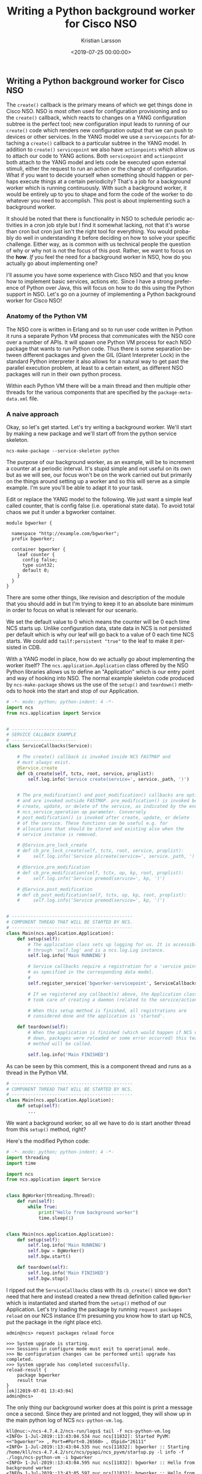 #+TITLE: Writing a Python background worker for Cisco NSO
#+AUTHOR: Kristian Larsson
#+EMAIL: kristian@spritelink.net
#+DATE: <2019-07-25 00:00:00>
#+LANGUAGE: en
#+FILETAGS: NSO
#+OPTIONS: toc:nil num:3 H:4 ^:nil pri:t
#+OPTIONS: html-style:nil
#+HTML_HEAD: <link rel="stylesheet" type="text/css" href="css/org.css"/>

** Writing a Python background worker for Cisco NSO
   The ~create()~ callback is the primary means of which we get things done in Cisco NSO. NSO is most often used for configuration provisioning and so the ~create()~ callback, which reacts to changes on a YANG configuration subtree is the perfect tool; new configuration input leads to running of our ~create()~ code which renders new configuration output that we can push to devices or other services. In the YANG model we use a ~servicepoints~ for attaching a ~create()~ callback to a particular subtree in the YANG model. In addition to ~create()~ ~servicepoint~ we also have ~actionpoints~ which allow us to attach our code to YANG actions. Both ~servicepoint~ and ~actionpoint~ both attach to the YANG model and lets code be executed upon external stimuli, either the request to run an action or the change of configuration. What if you want to decide yourself when something should happen or perhaps execute things at a certain periodicity? That's a job for a background worker which is running continuously. With such a background worker, it would be entirely up to you to shape and form the code of the worker to do whatever you need to accomplish. This post is about implementing such a background worker.
   
   It should be noted that there is functionality in NSO to schedule periodic activities in a cron job style but I find it somewhat lacking, not that it's worse than cron but cron just isn't the right tool for everything. You would probably do well in understanding it before deciding on how to solve your specific challenge. Either way, as is common with us technical people the question of why or why not is not the focus of this post. Rather, we want to focus on the *how*. /If/ you feel the need for a background worker in NSO, how do you actually go about implementing one?
   
   I'll assume you have some experience with Cisco NSO and that you know how to implement basic services, actions etc. Since I have a strong preference of Python over Java, this will focus on how to do this using the Python support in NSO. Let's go on a journey of implementing a Python background worker for Cisco NSO!
   
*** Anatomy of the Python VM
    The NSO core is written in Erlang and so to run user code written in Python it runs a separate Python VM process that communicates with the NSO core over a number of APIs. It will spawn one Python VM process for each NSO package that wants to run Python code. Thus there is some separation between different packages and given the GIL (Giant Interpreter Lock) in the standard Python interpreter it also allows for a natural way to get past the parallel execution problem, at least to a certain extent, as different NSO packages will run in their own python process.
    
    Within each Python VM there will be a main thread and then multiple other threads for the various components that are specified by the ~package-meta-data.xml~ file.
    
*** A naive approach
    Okay, so let's get started. Let's try writing a background worker. We'll start by making a new package and we'll start off from the python service skeleton.
    
    #+BEGIN_SRC shell
      ncs-make-package --service-skeleton python
    #+END_SRC
    
    The purpose of our background worker, as an example, will be to increment a counter at a periodic interval. It's stupid simple and not useful on its own but as we will see, our focus won't be on the work carried out but primarily on the things around setting up a worker and so this will serve as a simple example. I'm sure you'll be able to adapt it to your task.

    Edit or replace the YANG model to the following. We just want a simple leaf called counter, that is config false (i.e. operational state data). To avoid total chaos we put it under a bgworker container.
    
    #+BEGIN_SRC yang
      module bgworker {

        namespace "http://example.com/bgworker";
        prefix bgworker;

        container bgworker {
          leaf counter {
            config false;
            type uint32;
            default 0;
          }
        }
      }
    #+END_SRC

    There are some other things, like revision and description of the module that you should add in but I'm trying to keep it to an absolute bare minimum in order to focus on what is relevant for our scenario.
    
    We set the default value to 0 which means the counter will be 0 each time NCS starts up. Unlike configuration data, state data in NCS is not persisted per default which is why our leaf will go back to a value of 0 each time NCS starts. We could add ~tailf:persistent "true"~ to the leaf to make it persisted in CDB.
    
    With a YANG model in place, how do we actually go about implementing the worker itself? The ~ncs.application.Application~ class offered by the NSO Python libraries allows us to define an "Application" which is our entry point and way of hooking into NSO. The normal example skeleton code produced by ~ncs-make-package~ shows us the use of the ~setup()~ and ~teardown()~ methods to hook into the start and stop of our Application.
    
    #+BEGIN_SRC python
      # -*- mode: python; python-indent: 4 -*-
      import ncs
      from ncs.application import Service


      # ------------------------
      # SERVICE CALLBACK EXAMPLE
      # ------------------------
      class ServiceCallbacks(Service):

          # The create() callback is invoked inside NCS FASTMAP and
          # must always exist.
          @Service.create
          def cb_create(self, tctx, root, service, proplist):
              self.log.info('Service create(service=', service._path, ')')


          # The pre_modification() and post_modification() callbacks are optional,
          # and are invoked outside FASTMAP. pre_modification() is invoked before
          # create, update, or delete of the service, as indicated by the enum
          # ncs_service_operation op parameter. Conversely
          # post_modification() is invoked after create, update, or delete
          # of the service. These functions can be useful e.g. for
          # allocations that should be stored and existing also when the
          # service instance is removed.

          # @Service.pre_lock_create
          # def cb_pre_lock_create(self, tctx, root, service, proplist):
          #     self.log.info('Service plcreate(service=', service._path, ')')

          # @Service.pre_modification
          # def cb_pre_modification(self, tctx, op, kp, root, proplist):
          #     self.log.info('Service premod(service=', kp, ')')

          # @Service.post_modification
          # def cb_post_modification(self, tctx, op, kp, root, proplist):
          #     self.log.info('Service premod(service=', kp, ')')


      # ---------------------------------------------
      # COMPONENT THREAD THAT WILL BE STARTED BY NCS.
      # ---------------------------------------------
      class Main(ncs.application.Application):
          def setup(self):
              # The application class sets up logging for us. It is accessible
              # through 'self.log' and is a ncs.log.Log instance.
              self.log.info('Main RUNNING')

              # Service callbacks require a registration for a 'service point',
              # as specified in the corresponding data model.
              #
              self.register_service('bgworker-servicepoint', ServiceCallbacks)

              # If we registered any callback(s) above, the Application class
              # took care of creating a daemon (related to the service/action point).

              # When this setup method is finished, all registrations are
              # considered done and the application is 'started'.

          def teardown(self):
              # When the application is finished (which would happen if NCS went
              # down, packages were reloaded or some error occurred) this teardown
              # method will be called.

              self.log.info('Main FINISHED')
    #+END_SRC
    
    As can be seen by this comment, this is a component thread and runs as a thread in the Python VM.
    
    #+BEGIN_SRC python
      # ---------------------------------------------
      # COMPONENT THREAD THAT WILL BE STARTED BY NCS.
      # ---------------------------------------------
      class Main(ncs.application.Application):
          def setup(self):
              ...
    #+END_SRC
    
    We want a background worker, so all we have to do is start another thread from this ~setup()~ method, right?
    
    Here's the modified Python code:
    #+BEGIN_SRC python
      # -*- mode: python; python-indent: 4 -*-
      import threading
      import time

      import ncs
      from ncs.application import Service


      class BgWorker(threading.Thread):
          def run(self):
              while True:
                  print("Hello from background worker")
                  time.sleep(1)


      class Main(ncs.application.Application):
          def setup(self):
              self.log.info('Main RUNNING')
              self.bgw = BgWorker()
              self.bgw.start()

          def teardown(self):
              self.log.info('Main FINISHED')
              self.bgw.stop()
    #+END_SRC
    
    I ripped out the ~ServiceCallbacks~ class with its ~cb_create()~ since we don't need that here and instead created a new thread definition called ~BgWorker~ which is instantiated and started from the ~setup()~ method of our Application. Let's try loading the package by running ~request packages reload~ on our NCS instance (I'm presuming you know how to start up NCS, put the package in the right place etc).
    
    #+BEGIN_SRC text
      admin@ncs> request packages reload force

      >>> System upgrade is starting.
      >>> Sessions in configure mode must exit to operational mode.
      >>> No configuration changes can be performed until upgrade has completed.
      >>> System upgrade has completed successfully.
      reload-result {
          package bgworker
          result true
      }
      [ok][2019-07-01 13:43:04]
      admin@ncs>
    #+END_SRC
    
    The only thing our background worker does at this point is print a message once a second. Since they are printed and not logged, they will show up in the main python log of NCS ~ncs-python-vm.log~. 
    
    #+BEGIN_SRC text
      kll@nuc:~/ncs-4.7.4.2/ncs-run/logs$ tail -f ncs-python-vm.log 
      <INFO> 1-Jul-2019::13:43:04.534 nuc ncs[11832]: Started PyVM: <<"bgworker">> , Port=#Port<0.26560> , OSpid="26111"
      <INFO> 1-Jul-2019::13:43:04.535 nuc ncs[11832]: bgworker :: Starting /home/kll/ncs-4.7.4.2/src/ncs/pyapi/ncs_pyvm/startup.py -l info -f ./logs/ncs-python-vm -i bgworker
      <INFO> 1-Jul-2019::13:43:04.595 nuc ncs[11832]: bgworker :: Hello from background worker
      <INFO> 1-Jul-2019::13:43:05.597 nuc ncs[11832]: bgworker :: Hello from background worker
      <INFO> 1-Jul-2019::13:43:06.598 nuc ncs[11832]: bgworker :: Hello from background worker
      <INFO> 1-Jul-2019::13:43:07.599 nuc ncs[11832]: bgworker :: Hello from background worker
      <INFO> 1-Jul-2019::13:43:08.599 nuc ncs[11832]: bgworker :: Hello from background worker
    #+END_SRC
    
    Et voilà! It's working.
    
*** Reacting to NCS package events like reload and redeploy
    ~request packages reload~ is the "standard" way of loading in new packages, including loading new packages, loading a newer version of an existing already loaded package as well as unloading package (in which case you have to also provide the ~force~ as NCS will complain over the removal of a namespace, which it thinks is a mistake). It covers all changes like config template changes, YANG model changes and code changes. It is however quite slow and if you have a lot of packages you will soon be rather annoyed over the time it takes (around 2 minutes with the packages we usually have loaded in my work environment). Code changes are perhaps the most common changes during development as you are changing lines, wanting to get them loaded immediately and then run your code again. There is a ~redeploy~ command for exactly this purpose which can redeploy the code for a single package. In our case, the package is called ~bgworker~ and so we can redeploy the code by running ~request packages package bgworker redeploy~. It normally runs in a second or so.
    
    Let's try:
    #+BEGIN_SRC text
      admin@ncs> request packages package bgworker redeploy
      result false
      [ok][2019-07-01 13:48:49]
      admin@ncs> 
    #+END_SRC
    
    uh oh. ~result false~, why?

    Well, our thread runs a ~while True~ loop and so it simply doesn't have a way of exiting. Unlike UNIX processes, there is no way to kill a thread. They can't be interrupted through signals or similar. If you want to stop a thread, the thread itself has to cooperate, so in effect what you are doing is to /ask/ the thread to shut down. We can still forcibly stop our thread by stopping the entire Python VM for our NCS package, since it is running as a UNIX process and can thus be terminated, which will naturally bring down the thread as well. There is a ~request python-vm stop~ command in NCS or we can just run ~request packages reload~ which also involves restarting the Python VM (restart being a stop of the old version and a start of the new version). 
    
    We want to be able to run ~redeploy~ though, so how do we get our background worker to play nice? The requirement is that the work has to stop within 3 seconds or NCS thinks it's a failure.
    
    Using a Python events might be the most natural way:
    
    #+BEGIN_SRC python
      # -*- mode: python; python-indent: 4 -*-
      import threading
      import time

      import ncs
      from ncs.application import Service


      class BgWorker(threading.Thread):
          def __init__(self):
              threading.Thread.__init__(self)
              self._exit_flag = threading.Event()

          def run(self):
              while not self._exit_flag.wait(timeout=1):
                  print("Hello from background worker")

          def stop(self):
              self._exit_flag.set()
              self.join()


      class Main(ncs.application.Application):
          def setup(self):
              self.log.info('Main RUNNING')
              self.bgw = BgWorker()
              self.bgw.start()

          def teardown(self):
              self.log.info('Main FINISHED')
              self.bgw.stop()
    #+END_SRC
 
    We modify our code a bit, inserting a check on a threading.Event in the main loop and then set the Event externally in the thread ~stop()~ method. Since we can run ~wait()~ on the Event with a timeout of 1 second we no longer need the separate ~time.sleep(1)~ call.
    
    We override ~__init__()~ but since we have to call the overwritten ~__init__~ we do that by calling ~threading.Thread.__init__(self)~.
    
    Now running redeploy works just fine:
    
    #+BEGIN_SRC text
      admin@ncs> request packages package bgworker redeploy               
      result true
      [ok][2019-07-01 15:02:09]
      admin@ncs> 
    #+END_SRC
 
    Maybe we should implement the main functionality of our program, to increment the counter, instead of just printing a message. Let's rewrite the ~run~ method. I've included the full module here but the changes are only in the ~run~ method.
    
    #+BEGIN_SRC python
      # -*- mode: python; python-indent: 4 -*-
      import threading
      import time

      import ncs
      from ncs.application import Service


      class BgWorker(threading.Thread):
          def __init__(self):
              threading.Thread.__init__(self)
              self._exit_flag = threading.Event()

          def run(self):
              while not self._exit_flag.wait(timeout=1):
                  with ncs.maapi.single_write_trans('bgworker', 'system', db=ncs.OPERATIONAL) as oper_trans_write:
                      root = ncs.maagic.get_root(oper_trans_write)
                      cur_val = root.bgworker.counter
                      root.bgworker.counter += 1
                      oper_trans_write.apply()

                  print("Hello from background worker, increment counter from {} to {}".format(cur_val, cur_val+1))

          def stop(self):
              self._exit_flag.set()
              self.join()


      class Main(ncs.application.Application):
          def setup(self):
              self.log.info('Main RUNNING')
              self.bgw = BgWorker()
              self.bgw.start()

          def teardown(self):
              self.log.info('Main FINISHED')
              self.bgw.stop()
    #+END_SRC
    
    # XXX is "context" and "user" correct here or is it the other way around?
    #+BEGIN_SRC python
                        with ncs.maapi.single_write_trans('bgworker', 'system', db=ncs.OPERATIONAL) as oper_trans_write:
    #+END_SRC
    We've added some code where we open a single MAAPI write transaction using ~single_write_trans()~ which allows us to open both a maapi context, session and transaction all in one call. We use it as a context manager to ensure we close all those resources in case of errors or normal exit. There are three parameters to this call. The first and second are the "authentication" information to the system. All of this is running over a trusted MAAPI session but we can tell it what user we are then running our session as. The ~system~ user is special and has access to pretty much everything. It doesn't rely on the AAA system and so it is a good candidate for writing these kinds of background workers - if someone messes up the AAA configuration you still don't risk your background workers stopping. The first parameter is a context name. I've found that it's very useful to use a good name (you can use an empty string) since it makes troubleshooting so much easier - this context name shows up in ~ncs --status~ and other places - if you want to be able to know who is holding a lock, you want to put something useful here. The third parameter is where we say we are only interested in the operational datastore, whereas if we wanted to change any configuration this would have to be ~running~, which also is the default so we could just leave out the argument completely.
    
    Once we have a transaction to the operational database we want to find our node, read out its value, add 1 and write it back which is what the following three lines accomplishes:
    
    #+BEGIN_SRC python
                            root = ncs.maagic.get_root(oper_trans_write)
                            cur_val = root.bgworker.counter
                            root.bgworker.counter += 1
                            oper_trans_write.apply()
    #+END_SRC
    
    finally we ~apply()~ the transaction.

    In the logs we can now see our log message reflecting what it is doing:
    
    #+BEGIN_SRC text
      <INFO> 1-Jul-2019::15:11:54.906 nuc ncs[11832]: Started PyVM: <<"bgworker">> , Port=#Port<0.34116> , OSpid="32328"
      <INFO> 1-Jul-2019::15:11:54.906 nuc ncs[11832]: bgworker :: Starting /home/kll/ncs-4.7.4.2/src/ncs/pyapi/ncs_pyvm/startup.py -l info -f ./logs/ncs-python-vm -i bgworker
      <INFO> 1-Jul-2019::15:11:55.956 nuc ncs[11832]: bgworker :: Hello from background worker, increment counter from 0 to 1
      <INFO> 1-Jul-2019::15:11:56.964 nuc ncs[11832]: bgworker :: Hello from background worker, increment counter from 1 to 2
      <INFO> 1-Jul-2019::15:11:57.977 nuc ncs[11832]: bgworker :: Hello from background worker, increment counter from 2 to 3
      <INFO> 1-Jul-2019::15:11:58.982 nuc ncs[11832]: bgworker :: Hello from background worker, increment counter from 3 to 4
      <INFO> 1-Jul-2019::15:11:59.997 nuc ncs[11832]: bgworker :: Hello from background worker, increment counter from 4 to 5
      <INFO> 1-Jul-2019::15:12:01.007 nuc ncs[11832]: bgworker :: Hello from background worker, increment counter from 5 to 6
    #+END_SRC
    
    And if we go look at the value through the CLI we can see how it is being incremented:
    #+BEGIN_SRC text
      admin@ncs> show bgworker counter 
      bgworker counter 845
      [ok][2019-07-01 15:26:08]
      admin@ncs> 
    #+END_SRC
    
    Success!
 
    If we ~redeploy~ the ~bgworker~ package or reload all packages, the worker would continue incrementing the counter from where it left off. This is because we only restart the Python VM while NCS is still running and since the value is stored in CDB, which is part of NCS, it will not go back to the default value of 0 unless we restart NCS.
    
    Let's clean up our code a bit. Instead of printing these messages to stdout we want to use standard Python logging (well, it's actually overridden by an NCS logging module but it acts the same, just allowing reconfiguration from within NCS itself). We want to hide this background thread and just make it look like our application is printing the messages and so we pass the log object down (you can do it in other ways if you want to):
    
    #+BEGIN_SRC python
      # -*- mode: python; python-indent: 4 -*-
      import threading
      import time

      import ncs
      from ncs.application import Service


      class BgWorker(threading.Thread):
          def __init__(self, log):
              threading.Thread.__init__(self)
              self.log = log
              self._exit_flag = threading.Event()

          def run(self):
              while not self._exit_flag.wait(timeout=1):
                  with ncs.maapi.single_write_trans('bgworker', 'system', db=ncs.OPERATIONAL) as oper_trans_write:
                      root = ncs.maagic.get_root(oper_trans_write)
                      cur_val = root.bgworker.counter
                      root.bgworker.counter += 1
                      oper_trans_write.apply()

                  self.log.info("Hello from background worker, increment counter from {} to {}".format(cur_val, cur_val+1))

          def stop(self):
              self._exit_flag.set()
              self.join()


      class Main(ncs.application.Application):
          def setup(self):
              self.log.info('Main RUNNING')
              self.bgw = BgWorker(log=self.log)
              self.bgw.start()

          def teardown(self):
              self.log.info('Main FINISHED')
              self.bgw.stop()
    #+END_SRC
    
    And looking in the log ~ncs-python-vm-bgworker-log~ (notice the package name ~bgworker~ in the file name) we see how it is now logging there as expected:
    
    #+BEGIN_SRC text
    <INFO> 01-Jul-2019::15:30:06.582 bgworker MainThread: - Python 2.7.16 (default, Apr  6 2019, 01:42:57) [GCC 8.3.0]
    <INFO> 01-Jul-2019::15:30:06.582 bgworker MainThread: - Starting...
    <INFO> 01-Jul-2019::15:30:06.583 bgworker MainThread: - Started
    <INFO> 01-Jul-2019::15:30:06.602 bgworker ComponentThread:main: - Main RUNNING
    <INFO> 01-Jul-2019::15:30:07.607 bgworker Thread-5: - Hello from background worker, increment counter from 1061 to 1062
    <INFO> 01-Jul-2019::15:30:08.620 bgworker Thread-5: - Hello from background worker, increment counter from 1062 to 1063
    <INFO> 01-Jul-2019::15:30:09.624 bgworker Thread-5: - Hello from background worker, increment counter from 1063 to 1064
    <INFO> 01-Jul-2019::15:30:10.628 bgworker Thread-5: - Hello from background worker, increment counter from 1064 to 1065
    #+END_SRC

    (you can also sort of figure out how long I am taking to write the various sections of this post based on the counter).
    
    
*** Back to killable threads
    Now that we've opened a transaction towards CDB there is one issue we will inevitable face. The running datastore has a global lock and while there are no locks on the operational datastore, applying a transaction can still take some time. For example, in a HA cluster the operational data is synchronously replicated and if other nodes are busy or there are other things ahead of us queued up, it can take some time to apply a transaction. Remember that we have to exit in three seconds. The way we structured our code, we read the ~self._exit_flag~ waiting for up to a second for any values to happen, then we open the transaction and write some data and then we come back to looking at our exit flag again. If we spend more than three seconds in the transaction part of the code we won't observe the exit flag and we will fail to exit in three seconds.
    
    How do we avoid this? How can we leave a guarantee on being able to exit in three seconds?
    
    One solution is to avoid threads altogether and instead use separate processes and this is the route which we will go down. A process can be interrupted by signals like TERM or KILL, which is the functionality we are after here.

    Also, David Beazley did an interesting talk on killable threads https://www.youtube.com/watch?v=U66KuyD3T0M which you're encouraged to check out. It's rather interesting... but back to our background worker process!
    
*** multiprocessing
    Python has a very convenient library called ~multiprocessing~ which is close to a drop in replacement for the threading library but as we'll see, we can simplify the code quite a bit since we no longer have to do cooperative shutdown - we can just terminate the background worker process when we want to stop it.
    
    #+BEGIN_SRC python
      # -*- mode: python; python-indent: 4 -*-
      import multiprocessing
      import time

      import ncs
      from ncs.application import Service

      def bg_worker(log):
          while True:
              with ncs.maapi.single_write_trans('bgworker', 'system', db=ncs.OPERATIONAL) as oper_trans_write:
                  root = ncs.maagic.get_root(oper_trans_write)
                  cur_val = root.bgworker.counter
                  root.bgworker.counter += 1
                  oper_trans_write.apply()

              log.info("Hello from background worker process, increment counter from {} to {}".format(cur_val, cur_val+1))
              time.sleep(1)


      class Main(ncs.application.Application):
          def setup(self):
              self.log.info('Main RUNNING')
              self.bgw = multiprocessing.Process(target=bg_worker, args=[self.log])
              self.bgw.start()

          def teardown(self):
              self.log.info('Main FINISHED')
              self.bgw.terminate()
    #+END_SRC
    
    Much simpler, no? And the result is the same, in fact, since we are passing in the logging object, it is inseparable from the threading solution in the log:
    
    #+BEGIN_SRC text
      <INFO> 01-Jul-2019::21:12:42.897 bgworker ComponentThread:main: - Main RUNNING
      <INFO> 01-Jul-2019::21:12:42.905 bgworker ComponentThread:main: - Hello from background worker process, increment counter from 21271 to 21272
      <INFO> 01-Jul-2019::21:12:43.911 bgworker ComponentThread:main: - Hello from background worker process, increment counter from 21272 to 21273
    #+END_SRC
    
    well, I changed the log message slightly so I'd actually see it was from the background worker *process*.
    
*** Reacting to worker process events
    What happens if something goes wrong with our worker process? Let's try.
    
    #+BEGIN_SRC python
      def bg_worker(log):
          while True:
              with ncs.maapi.single_write_trans('bgworker', 'system', db=ncs.OPERATIONAL) as oper_trans_write:
                  root = ncs.maagic.get_root(oper_trans_write)
                  cur_val = root.bgworker.counter
                  root.bgworker.counter += 1
                  oper_trans_write.apply()

              log.info("Hello from background worker process, increment counter from {} to {}".format(cur_val, cur_val+1))
              if random.randint(0, 9) == 9:
                  raise ValueError("bad dice value")
              time.sleep(1)

    #+END_SRC
    
    so we'll throw our ten sided dice and if we hit 9 we'll throw an error which should lead to termination of the python vm in the background process.
    
    #+BEGIN_SRC text
      kll@nuc:~/ncs-4.7.4.2/ncs-run/logs$ tail -f ncs-python-vm-bgworker.log ncs-python-vm.log 
      ...
      ==> ncs-python-vm-bgworker.log <==
      <INFO> 01-Jul-2019::21:21:56.770 bgworker ComponentThread:main: - Hello from background worker process, increment counter from 21804 to 21805
      <INFO> 01-Jul-2019::21:21:57.783 bgworker ComponentThread:main: - Hello from background worker process, increment counter from 21805 to 21806
      <INFO> 01-Jul-2019::21:21:58.788 bgworker ComponentThread:main: - Hello from background worker process, increment counter from 21806 to 21807
      <INFO> 01-Jul-2019::21:21:59.798 bgworker ComponentThread:main: - Hello from background worker process, increment counter from 21807 to 21808
      <INFO> 01-Jul-2019::21:22:00.807 bgworker ComponentThread:main: - Hello from background worker process, increment counter from 21808 to 21809
      <INFO> 01-Jul-2019::21:22:01.824 bgworker ComponentThread:main: - Hello from background worker process, increment counter from 21809 to 21810
      <INFO> 01-Jul-2019::21:22:02.841 bgworker ComponentThread:main: - Hello from background worker process, increment counter from 21810 to 21811
      <INFO> 01-Jul-2019::21:22:03.859 bgworker ComponentThread:main: - Hello from background worker process, increment counter from 21811 to 21812
      <INFO> 01-Jul-2019::21:22:04.873 bgworker ComponentThread:main: - Hello from background worker process, increment counter from 21812 to 21813
      <INFO> 01-Jul-2019::21:22:05.880 bgworker ComponentThread:main: - Hello from background worker process, increment counter from 21813 to 21814
      <INFO> 01-Jul-2019::21:22:06.898 bgworker ComponentThread:main: - Hello from background worker process, increment counter from 21814 to 21815

      ==> ncs-python-vm.log <==
      <INFO> 1-Jul-2019::21:22:06.899 nuc ncs[11832]: bgworker :: Process Process-1:
      Traceback (most recent call last):
        File "/usr/lib/python2.7/multiprocessing/process.py", line 267, in _bootstrap
      <INFO> 1-Jul-2019::21:22:06.899 nuc ncs[11832]: bgworker ::     self.run()
        File "/usr/lib/python2.7/multiprocessing/process.py", line 114, in run
          self._target(*self._args, **self._kwargs)
        File "/home/kll/ncs-4.7.4.2/ncs-run/state/packages-in-use/1/bgworker/python/bgworker/main.py", line 19, in bg_worker
          raise ValueError("bad dice value")
      ValueError: bad dice value
      ^C
    #+END_SRC
    
    Lo and behold, it did. After this, nothing more happens as our process is dead. If we want the process restarted, we are going to have to do it ourselves. First, we need to monitor for liveness of the process and take action based on that... but before we do that, let's think through some other things that might happen and which we should react to.
    
*** Reacting to configuration events
    Since you are reading this you probably haven't implemented a background worker yet so let me share some advice - add an *off* button. When you are troubleshooting your system it can be rather difficult with lots of things going on, triggered by these background workers. Having multiple background workers both of different type and multiple instances of the same type exacerbate the issue. With an off button we can easily turn them off and troubleshoot the interesting parts. It might seem crude, and I think it is, but in lack of better instrumentation in NCS, it is the best we have.
    
    The most intuitive way of doing this, and the way I've done it so far, is to simply add some configuration that controls whether the background worker is enabled or not. Going back to our YANG model, we add an ~enabled~ leaf to control if the worker is enabled or not.
    
    #+BEGIN_SRC yang
      module bgworker {

        namespace "http://example.com/bgworker";
        prefix bgworker;

        container bgworker {
          leaf enabled {
            type boolean;
            default true;
          }

          leaf counter {
            config false;
            type uint32;
            default 0;
          }
        }
      }
    #+END_SRC
    
*** Reacting to HA events
    Finally, we have to react to High Availability (HA) events. Depending on which type of worker we are implementing we might want different behaviour. I've so far only had to deal with background workers that write configuration and since that can only be done on the master of a HA system, our background worker should only run on the master node. If you on the other hand are operating on some other data or perhaps not writing anything to CDB, it is possible to still run the worker on all nodes.
    
    Assuming you only want to run on the HA master we have to determine;
    - if HA is enabled
    - what the HA mode is
    
    Getting HA mode is quite simple, it's available from ~/ncs:ncs-state/ha/mode~.

    I wrote this simple decision algorithm for the behaviour we are looking for:
    
    | HA enabled | mode   | run worker? |
    |------------+--------+-------------|
    | enabled    | master | true        |
    | enabled    | slave  | false       |
    | enabled    | none   | false       |
    | disabled   | none   | true        |

    The sort of tricky thing is that when we are in mode ~none~ we should either run or not depending on if the whole HA functionality is enabled or not, which means we need to look at both. ~/ncs:ncs-state/ha~ is a presence container and is only present when HA is enabled, thus allowing us to determine if HA is enabled or not.
    
    Another problem around HA event monitoring is that the ~/ncs:ncs-state/ha~ path isn't in CDB oper as one might have thought, it is actually data provider (DP) backed meaning that we can't use the CDB subscriber design pattern to listen to events. Instead there is a new API that was introduced with NCS 4.7.3 that allows us to subscribe to various events. I'm not sure how I feel about this because one of the strengths of NCS was the YANG modeled nature of everything and that's been effectively abandoned here in benefit of some other interfaces. I've written code that repetitively reads from the ~/ncs:ncs-state/ha~ path but as it turns out, it's not very fast, probably due to the DP simply not being very fast. We should avoid hammering this path with reads and instead try to subscribe to changes.
    
*** Rube Goldberg
    Okay, so we've gathered all our requirements and are ready to write, as we will see, the Rube Goldberg of NSO background worker process frameworks!
    
    To sum up, we want:
    - react to NCS package events (redeploy primarily)
    - react to the background worker dying (supervisor style)
    - react to changes of the configuration for our background worker (enabled or not)
    - react to HA events
    
    The basic challenge is that we have multiple different data sources we want to read and monitor but they come in different shape and form. For example, we can write some code that listens for HA events:
    
    #+BEGIN_SRC python
      mask = events.NOTIF_HA_INFO
      event_socket = socket.socket()
      events.notifications_connect(event_socket, mask, ip='127.0.0.1', port=ncs.NCS_PORT)
      while not self._exit_flag.wait(timeout=1):
          notification = events.read_notification(event_socket)
    #+END_SRC
    
    The standard way of monitoring say multiple sockets would be by using a select loop, but we can't do that here since ~events.read_notification()~ isn't selectable nor does a standard CDB subscriber expose a selectable interface. Instead we end up in some form of loop where we need to run various read or wait calls on the things we want to monitor. If we do that using non-blocking calls on all the things it means we will busy loop, which is bad due to CPU usage. If we do blocking calls with a timeout on at least one item, then it means we are blocking on item X while an event could come in on item Y. Maybe the sleep isn't long enough to make it a real problem but it's not an elegant solution and means we are bound to always (statistically) wait for some time before reacting to events.
    
    We'll solve all this by defining multiple cooperating pieces:
    - a worker that is running as its own UNIX process through the multiprocessing library
    - a supervisor thread that starts and stop the worker process
      - the supervisor has a queue over which it receives events from other components
      - it also monitors the process itself merely checking if the worker process is alive and restarts it if not
    - a CDB subscriber for monitoring the configuration of the background worker (if it's enabled or not) and puts these as messages on the supervisor queue
    - a HA event listener thread that subscribes to HA mode changes and notifies the supervisor through the supervisor queue
      
    It's only the worker process that is an actual UNIX process as I believe we can write all the other components in a way that allows them to exit in a guaranteed time.

    The final code (don't actually use this - as it turns out later, there are multiple bugs in this):
    #+BEGIN_SRC python
      # -*- mode: python; python-indent: 4 -*-
      """A micro-framework for running background processes in Cisco NSO Python VM.

      Running any kind of background workers in Cisco NSO can be rather tricky. This
      will help you out! Just define a function that does what you want and create a
      Process instance to run it!

      We react to:
       - background worker process dying (will restart it)
       - NCS package events, like redeploy
       - configuration changes (disable the background worker)
       - HA events (if we are a slave)
      """
      import multiprocessing
      import os
      import select
      import socket
      import threading

      import ncs
      from ncs.experimental import Subscriber
      # queue module is called Queue in py2, we import with py3 name since the
      # exposed interface is similar enough
      try:
          import queue
      except ImportError:
          import Queue as queue

      class Process(threading.Thread):
          """Supervisor for running the main background process and reacting to
          various events
          """
          def __init__(self, app, bg_fun, bg_fun_args=None, config_path=None):
              super(Process, self).__init__()
              self.app = app
              self.bg_fun = bg_fun
              if bg_fun_args is None:
                  bg_fun_args = []
              self.bg_fun_args = bg_fun_args
              self.config_path = config_path

              self.log = app.log
              self.name = "{}.{}".format(self.app.__class__.__module__,
                                         self.app.__class__.__name__)

              self.log.info("{} supervisor starting".format(self.name))
              self.q = multiprocessing.Queue()

              # start the config subscriber thread
              if self.config_path is not None:
                  self.config_subscriber = Subscriber(app=self.app, log=self.log)
                  subscriber_iter = ConfigSubscriber(self.q, self.config_path)
                  subscriber_iter.register(self.config_subscriber)
                  self.config_subscriber.start()

              # start the HA event listener thread
              self.ha_event_listener = HaEventListener(app=self.app, q=self.q)
              self.ha_event_listener.start()

              self.worker = None

              # Read initial configuration, using two separate transactions
              with ncs.maapi.Maapi() as m:
                  with ncs.maapi.Session(m, '{}_supervisor'.format(self.name), 'system'):
                      # in the 1st transaction read config data from the 'enabled' leaf
                      with m.start_read_trans() as t_read:
                          if config_path is not None:
                              enabled = t_read.get_elem(self.config_path)
                              self.config_enabled = bool(enabled)
                          else:
                              # if there is no config_path we assume the process is always enabled
                              self.config_enabled = True

                      # In the 2nd transaction read operational data regarding HA.
                      # This is an expensive operation invoking a data provider, thus
                      # we don't want to incur any unnecessary locks
                      with m.start_read_trans(db=ncs.OPERATIONAL) as oper_t_read:
                          # check if HA is enabled
                          if oper_t_read.exists("/tfnm:ncs-state/tfnm:ha"):
                              self.ha_enabled = True
                          else:
                              self.ha_enabled = False

                          # determine HA state if HA is enabled
                          if self.ha_enabled:
                              ha_mode = str(ncs.maagic.get_node(oper_t_read, '/tfnm:ncs-state/tfnm:ha/tfnm:mode'))
                              self.ha_master = (ha_mode == 'master')


          def run(self):
              self.app.add_running_thread(self.name + ' (Supervisor)')

              while True:
                  should_run = self.config_enabled and (not self.ha_enabled or self.ha_master)

                  if should_run and (self.worker is None or not self.worker.is_alive()):
                      self.log.info("Background worker process should run but is not running, starting")
                      if self.worker is not None:
                          self.worker_stop()
                      self.worker_start()
                  if self.worker is not None and self.worker.is_alive() and not should_run:
                      self.log.info("Background worker process is running but should not run, stopping")
                      self.worker_stop()

                  try:
                      item = self.q.get(timeout=1)
                  except queue.Empty:
                      continue

                  k, v = item
                  if k == 'exit':
                      return
                  elif k == 'enabled':
                      self.config_enabled = v


          def stop(self):
              """stop is called when the supervisor thread should stop and is part of
              the standard Python interface for threading.Thread
              """
              # stop the HA event listener
              self.ha_event_listener.stop()

              # stop CDB subscriber
              if self.config_path is not None:
                  self.config_subscriber.stop()

              # stop us, the supervisor
              self.q.put(('exit', None))
              self.join()
              self.app.del_running_thread(self.name + ' (Supervisor)')

              # stop the background worker process
              self.worker_stop()


          def worker_start(self):
              """Starts the background worker process
              """
              self.log.info("{}: starting the background worker process".format(self.name))
              # Instead of using the usual worker thread, we use a separate process here.
              # This allows us to terminate the process on package reload / NSO shutdown.
              self.worker = multiprocessing.Process(target=self.bg_fun, args=self.bg_fun_args)
              self.worker.start()


          def worker_stop(self):
              """Stops the background worker process
              """
              self.log.info("{}: stopping the background worker process".format(self.name))
              self.worker.terminate()
              self.worker.join(timeout=1)
              if self.worker.is_alive():
                  self.log.error("{}: worker not terminated on time, alive: {}  process: {}".format(self, self.worker.is_alive(), self.worker))



      class ConfigSubscriber(object):
          """CDB subscriber for background worker process

          It is assumed that there is an 'enabled' leaf that controls whether a
          background worker process should be enabled or disabled. Given the path to
          that leaf, this subscriber can monitor it and send any changes to the
          supervisor which in turn starts or stops the background worker process.

          The enabled leaf has to be a boolean where true means the background worker
          process is enabled and should run.
          """
          def __init__(self, q, config_path):
              self.q = q
              self.config_path = config_path

          def register(self, subscriber):
              subscriber.register(self.config_path, priority=101, iter_obj=self)

          def pre_iterate(self):
              return {'enabled': False}

          def iterate(self, keypath_unused, operation_unused, oldval_unused, newval, state):
              state['enabled'] = newval
              return ncs.ITER_RECURSE

          def should_post_iterate(self, state_unused):
              return True

          def post_iterate(self, state):
              self.q.put(("enabled", bool(state['enabled'])))


      class HaEventListener(threading.Thread):
          """HA Event Listener
          HA events, like HA-mode transitions, are exposed over a notification API.
          We listen on that and forward relevant messages over the queue to the
          supervisor which can act accordingly.

          We use a WaitableEvent rather than a threading.Event since the former
          allows us to wait on it using a select loop. The HA events are received
          over a socket which can also be waited upon using a select loop, thus
          making it possible to wait for the two inputs we have using a single select
          loop.
          """
          def __init__(self, app, q):
              super(HaEventListener, self).__init__()
              self.app = app
              self.log = app.log
              self.q = q
              self.log.info('{} supervisor: init'.format(self))
              self.exit_flag = WaitableEvent()

          def run(self):
              self.app.add_running_thread(self.__class__.__name__ + ' (HA event listener)')

              self.log.info('run() HA event listener')
              from _ncs import events
              mask = events.NOTIF_HA_INFO
              event_socket = socket.socket()
              events.notifications_connect(event_socket, mask, ip='127.0.0.1', port=ncs.NCS_PORT)
              while True:
                  rl, _, _ = select.select([self.exit_flag, event_socket], [], [])
                  if self.exit_flag in rl:
                      event_socket.close()
                      return

                  notification = events.read_notification(event_socket)
                  # Can this fail? Could we get a KeyError here? Afraid to catch it
                  # because I don't know what it could mean.
                  ha_notif_type = notification['hnot']['type']

                  if ha_notif_type == events.HA_INFO_IS_MASTER:
                      self.q.put(('ha-mode', 'master'))
                  elif ha_notif_type == events.HA_INFO_IS_NONE:
                      self.q.put(('ha-mode', 'none'))

          def stop(self):
              self.exit_flag.set()
              self.join()
              self.app.del_running_thread(self.__class__.__name__ + ' (HA event listener)')


      class WaitableEvent:
          """Provides an abstract object that can be used to resume select loops with
          indefinite waits from another thread or process. This mimics the standard
          threading.Event interface."""
          def __init__(self):
              self._read_fd, self._write_fd = os.pipe()

          def wait(self, timeout=None):
              rfds, _, _ = select.select([self._read_fd], [], [], timeout)
              return self._read_fd in rfds

          def is_set(self):
              return self.wait(0)

          def isSet(self):
              return self.wait(0)

          def clear(self):
              if self.isSet():
                  os.read(self._read_fd, 1)

          def set(self):
              if not self.isSet():
                  os.write(self._write_fd, b'1')

          def fileno(self):
              """Return the FD number of the read side of the pipe, allows this
              object to be used with select.select()
              """
              return self._read_fd

          def __del__(self):
              os.close(self._read_fd)
              os.close(self._write_fd)
    #+END_SRC
    
    *Do not use the above code, as I later found out, it has bugs and has been further improved, but more on that in the next post).
    
    It's rather elaborate, a little Rube Goldbergian, but I think it offers some rather nice properties in the end. The promises of reacting to NCS package reload / redeploy is upheld and we can quickly and efficiently react to HA and reconfiguration events.
    
    I called that our final version of the code, which turns out to not hold true. As a consequence of our new design we end up using threads, multiprocessing (which forks) and the standard logging library. The three of them together leads to a intricate situation which can leave the child process hanging. This must of course be solved, but that's for part two.
    

